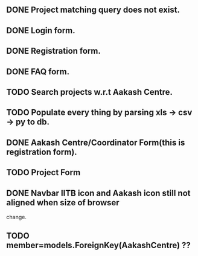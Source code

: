 ** DONE Project matching query does not exist.
** DONE Login form.
** DONE Registration form.
** DONE FAQ form.
** TODO Search projects w.r.t Aakash Centre.
** TODO Populate every thing by parsing xls -> csv -> py to db.
** DONE Aakash Centre/Coordinator Form(this is registration form).
** TODO Project Form
** DONE Navbar IITB icon and Aakash icon still not aligned when size of browser 
   change.
** TODO member=models.ForeignKey(AakashCentre) ??
   



